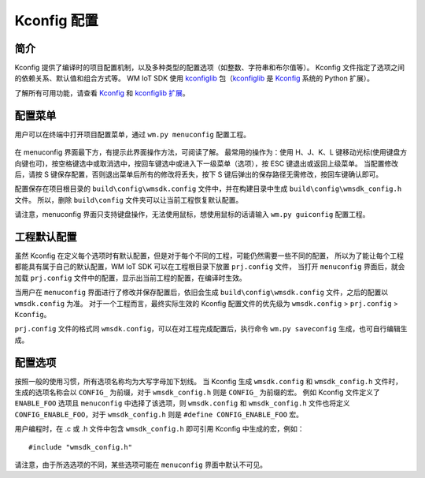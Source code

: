 Kconfig 配置
****************

简介
============

Kconfig 提供了编译时的项目配置机制，以及多种类型的配置选项（如整数、字符串和布尔值等）。
Kconfig 文件指定了选项之间的依赖关系、默认值和组合方式等。
WM IoT SDK 使用 kconfiglib_ 包（kconfiglib_ 是 Kconfig_ 系统的 Python 扩展）。 

了解所有可用功能，请查看 Kconfig_ 和 `kconfiglib 扩展`_。

配置菜单
============

用户可以在终端中打开项目配置菜单，通过 ``wm.py menuconfig`` 配置工程。

.. figure:: ../../_static/component-guides/kconfig/menuconfig.png
    :align: center
    :alt: menuconfig

在 menuconfig 界面最下方，有提示此界面操作方法，可阅读了解。
最常用的操作为：使用 H、J、K、L 键移动光标(使用键盘方向键也可)，按空格键选中或取消选中，按回车键选中或进入下一级菜单（选项），按 ESC 键退出或返回上级菜单。
当配置修改后，请按 S 键保存配置，否则退出菜单后所有的修改将丢失，按下 S 键后弹出的保存路径无需修改，按回车键确认即可。

配置保存在项目根目录的 ``build\config\wmsdk.config`` 文件中，并在构建目录中生成 ``build\config\wmsdk_config.h`` 文件。
所以，删除 ``build\config`` 文件夹可以让当前工程恢复默认配置。

请注意，menuconfig 界面只支持键盘操作，无法使用鼠标，想使用鼠标的话请输入 ``wm.py guiconfig`` 配置工程。


工程默认配置
================

虽然 Kconfig 在定义每个选项时有默认配置，但是对于每个不同的工程，可能仍然需要一些不同的配置，
所以为了能让每个工程都能具有属于自己的默认配置，WM IoT SDK 可以在工程根目录下放置 ``prj.config`` 文件，
当打开 ``menuconfig`` 界面后，就会加载 ``prj.config`` 文件中的配置，显示出当前工程的配置，在编译时生效。

当用户在 ``menuconfig`` 界面进行了修改并保存配置后，依旧会生成 ``build\config\wmsdk.config`` 文件，之后的配置以 ``wmsdk.config`` 为准。
对于一个工程而言，最终实际生效的 Kconfig 配置文件的优先级为 ``wmsdk.config`` > ``prj.config`` > ``Kconfig``。

``prj.config`` 文件的格式同 ``wmsdk.config``，可以在对工程完成配置后，执行命令 ``wm.py saveconfig`` 生成，也可自行编辑生成。


配置选项
==================

按照一般的使用习惯，所有选项名称均为大写字母加下划线。
当 Kconfig 生成 ``wmsdk.config`` 和 ``wmsdk_config.h`` 文件时，生成的选项名称会以 ``CONFIG_`` 为前缀，对于 ``wmsdk_config.h`` 则是 ``CONFIG_`` 为前缀的宏。
例如 Kconfig 文件定义了 ``ENABLE_FOO`` 选项且 ``menuconfig`` 中选择了该选项，则 ``wmsdk.config`` 和 ``wmsdk_config.h`` 文件也将定义 ``CONFIG_ENABLE_FOO``，对于 ``wmsdk_config.h`` 则是 ``#define CONFIG_ENABLE_FOO`` 宏。

用户编程时，在 .c 或 .h 文件中包含 ``wmsdk_config.h`` 即可引用 Kconfig 中生成的宏，例如：

::

  #include "wmsdk_config.h"

请注意，由于所选选项的不同，某些选项可能在 ``menuconfig`` 界面中默认不可见。

.. _Kconfig: https://www.kernel.org/doc/Documentation/kbuild/kconfig-language.txt
.. _kconfiglib: https://github.com/ulfalizer/Kconfiglib
.. _kconfiglib 扩展: https://pypi.org/project/kconfiglib/#kconfig-extensions
